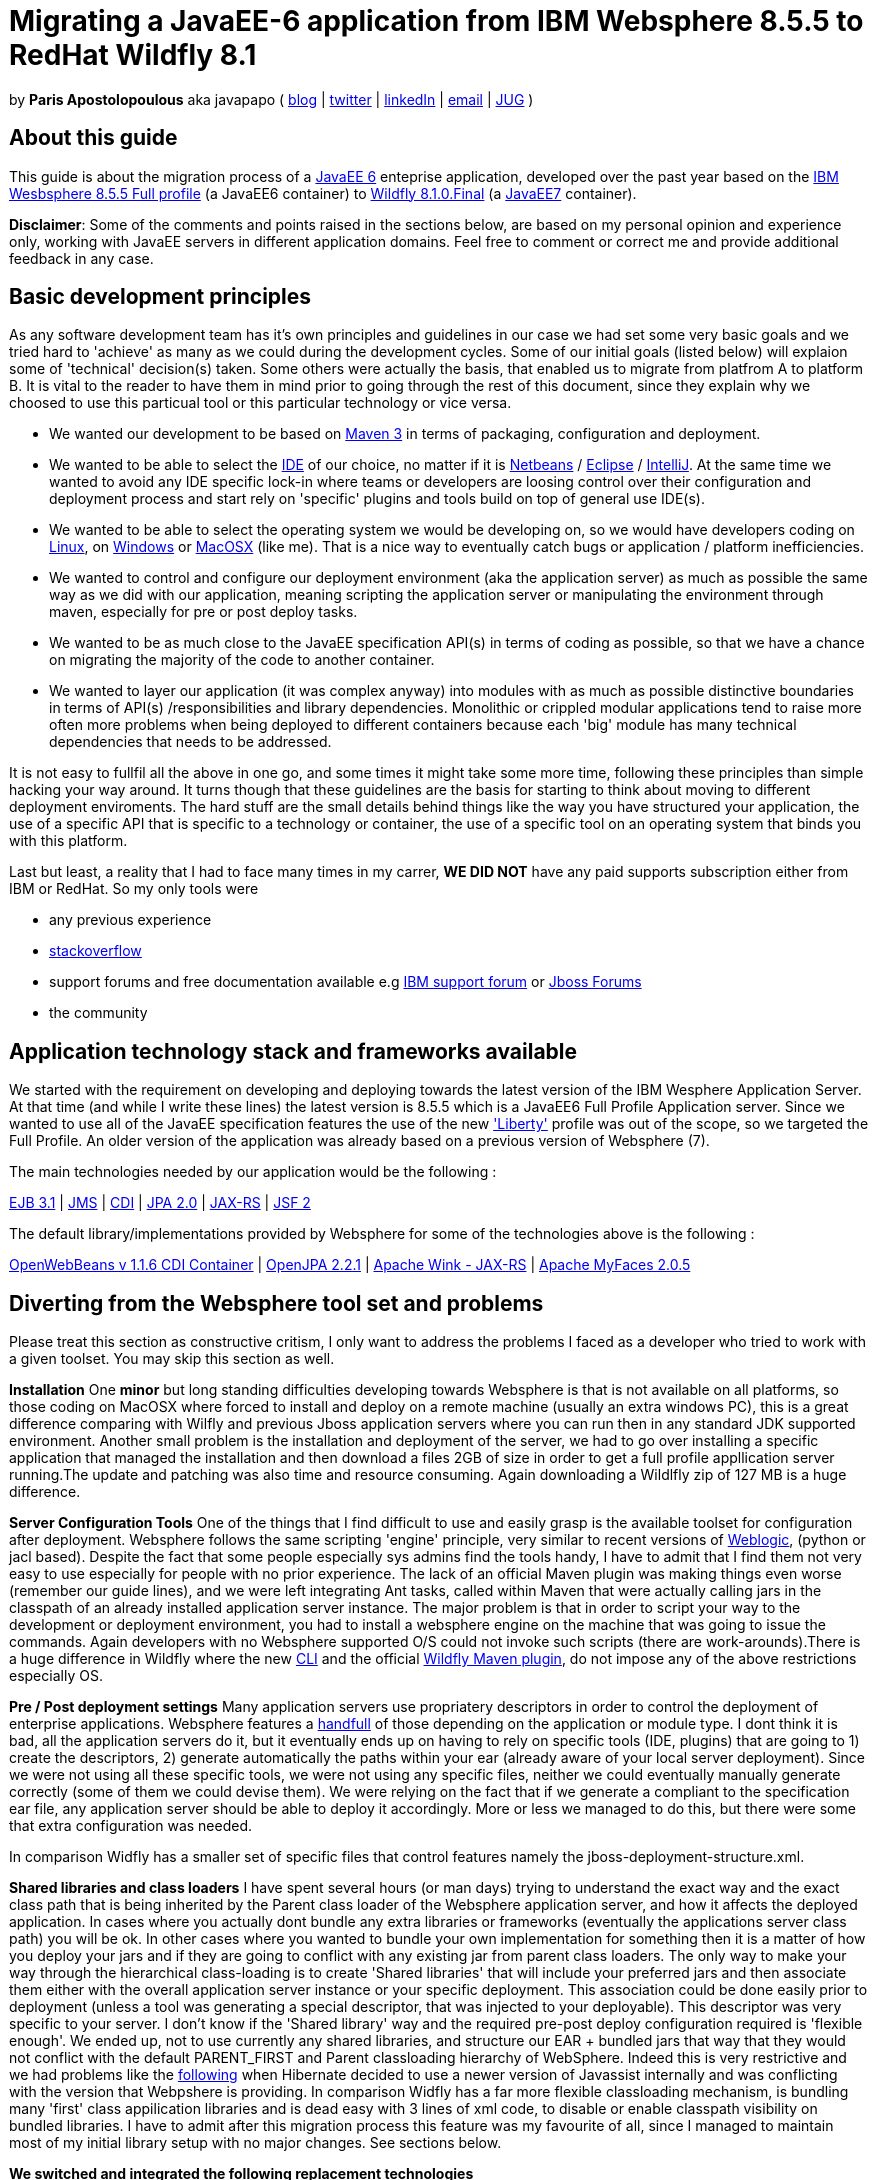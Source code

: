 = Migrating a JavaEE-6 application from IBM Websphere 8.5.5 to RedHat Wildfly 8.1 

by *Paris Apostolopoulous* aka javapapo ( http://javapapo.blogspot.com[blog] | https://twitter.com/javapapo[twitter] | http://gr.linkedin.com/in/javaneze/[linkedIn] | mailto:javapapo@mac.com[email] | http://www.jhug.gr[JUG] )


About this guide
----------------
This guide is about the migration process of a https://jcp.org/en/jsr/detail?id=316[JavaEE 6] enteprise application, developed over the past year based on the
http://www-03.ibm.com/software/products/en/appserv-was[IBM Wesbsphere 8.5.5 Full profile] (a JavaEE6 container) to http://wildfly.org/[Wildfly 8.1.0.Final] (a http://www.oracle.com/technetwork/java/javaee/tech/index.html[JavaEE7] container).

*Disclaimer*: Some of the comments and points raised in the sections below, are based on my personal opinion and experience only, working with JavaEE servers in different application domains. Feel free to comment or correct me and provide additional feedback in any case. 

Basic development principles
-----------------------------
As any software development team  has it's own principles and guidelines in our case we had set some very basic goals and we tried hard to 'achieve' as many as we could during the development cycles. Some of our initial goals (listed below) will
explaion some of 'technical' decision(s) taken. Some others were actually the basis, that enabled us to migrate from platfrom A to platform B. It is vital to the reader to have them in mind prior to going through
the rest of this document, since they explain why we choosed to use this particual tool or this particular technology or vice versa.

* We wanted our development to be based on http://maven.apache.org/[Maven 3] in terms of packaging, configuration and deployment. 
* We wanted to be able to select the http://en.wikipedia.org/wiki/Integrated_development_environment[IDE] of our choice, no matter if it is https://netbeans.org/[Netbeans] / https://www.eclipse.org[Eclipse] / http://www.jetbrains.com/idea/[IntelliJ]. At the same time we wanted to avoid any IDE specific lock-in where teams or developers are loosing control over their configuration and deployment process and start rely on 'specific' plugins and tools build on top of general use IDE(s).
* We wanted to be able to select the operating system we would be developing on, so we would have developers coding on http://en.wikipedia.org/wiki/Linux[Linux], on http://en.wikipedia.org/wiki/Microsoft_Windows[Windows] or http://en.wikipedia.org/wiki/MacOSX[MacOSX] (like me). That is a nice way to eventually catch bugs or application / platform inefficiencies.
* We wanted to control and configure our deployment environment (aka the application server) as much as possible the same way as we did with our application, meaning scripting the application server or manipulating the environment through maven, especially for pre or post deploy tasks.
* We wanted to be as much close to the JavaEE specification API(s) in terms of coding as possible, so that we have a chance on migrating the majority of the code to another container.
* We wanted to layer our application (it was complex anyway) into modules with as much as possible distinctive boundaries in terms of API(s) /responsibilities and library dependencies. Monolithic or crippled modular applications tend to raise more often more problems when being deployed to different containers because each 'big' module has many technical dependencies that needs to be addressed.


It is not easy to fullfil all the above in one go, and some times it might take some more time, following these principles than simple hacking your way around. It turns though that these  guidelines are the basis for starting to think about moving to different deployment enviroments. The hard stuff are the small details behind things like the way you have structured your application, the use of a specific API that is specific to a technology or container, the use of a specific tool on an operating system that binds you with this platform. 

Last but least, a reality that I had to face many times in my carrer, *WE DID NOT* have any paid supports subscription either from IBM or RedHat. So my only tools were 

* any previous experience
* http://stackoverflow.com/[stackoverflow]
* support forums and free documentation available e.g https://www.ibm.com/developerworks/community/forums/html/[IBM support forum] or https://community.jboss.org/welcome[Jboss Forums]
* the community 

Application technology stack and frameworks available
----------------------------------------------------
We started with the requirement on developing and deploying towards the latest version of the IBM Wesphere Application Server. At that time (and while I write these lines) the latest version is 8.5.5 which is a JavaEE6 Full Profile Application server. Since we wanted to use all of the JavaEE specification features the use of the new https://developer.ibm.com/wasdev/2013/03/29/introducing_the_liberty_profile/['Liberty'] profile was out of the scope, so we targeted the Full Profile. An older version of the application was already based on a previous version of Websphere (7). 

The main technologies needed  by our application would be the following :

http://www.oracle.com/technetwork/java/javaee/ejb-141389.html[EJB 3.1] | http://docs.oracle.com/javaee/6/tutorial/doc/bnceh.html[JMS] | http://docs.oracle.com/javaee/6/tutorial/doc/giwhl.html[CDI] | http://www.oracle.com/technetwork/java/javaee/tech/persistence-jsp-140049.html[JPA 2.0] | http://docs.oracle.com/javaee/6/tutorial/doc/giepu.html[JAX-RS] 
| http://docs.oracle.com/javaee/6/tutorial/doc/bnaph.html[JSF 2]

The default library/implementations provided by Websphere for some of the technologies above is the following :

http://openwebbeans.apache.org/[OpenWebBeans v 1.1.6 CDI Container] | http://openjpa.apache.org/documentation.html[OpenJPA 2.2.1] | http://wink.apache.org/[Apache Wink - JAX-RS] | http://myfaces.apache.org/[Apache MyFaces 2.0.5]


Diverting from the Websphere tool set and problems
---------------------------------------------------
Please treat this section as constructive critism, I only want to address the problems I faced as a developer who tried to work with a given toolset. You may skip this section as well. 

*Installation*
One *minor* but long standing difficulties developing towards Websphere is that is not available on all platforms, so those coding on MacOSX where forced to install and deploy on a remote machine (usually an extra windows PC), this is a great difference comparing with Wilfly and previous Jboss application servers where you can run then in any standard JDK supported environment. Another small problem is the installation and deployment of the server, we had to go over installing a specific application that managed the installation and then download a files 2GB of size in order to get a full profile appllication server running.The update and patching was also time and resource consuming. Again downloading a Wildlfly zip of 127 MB is a huge difference.

*Server Configuration Tools*
One of the things that I find difficult to use and easily grasp is the available toolset for configuration after deployment. Websphere follows the same scripting 'engine' principle, very similar to recent versions of http://www.oracle.com/technetwork/middleware/weblogic/overview/index.html[Weblogic], (python or jacl based). Despite the fact that some people especially sys admins find the tools handy, I have to admit that I find them not very easy to use especially for people with no prior experience. The lack of an official Maven plugin was making things even worse (remember our guide lines), and we were left  integrating Ant tasks, called within Maven that were actually calling jars in the classpath of an already installed application server instance. The major problem is that in order to script your way to the development or deployment environment, you had to install a websphere engine on the machine that was going to issue the commands. Again developers with no Websphere supported O/S could not invoke such scripts (there are work-arounds).There is a huge difference in Wildfly where the new https://docs.jboss.org/author/display/WFLY8/CLI+Recipes[CLI] and the official https://docs.jboss.org/wildfly/plugins/maven/latest/[Wildfly Maven plugin], do not impose any of the above restrictions especially OS. 

*Pre / Post deployment settings*
Many application servers use propriatery descriptors in order to control the deployment of enterprise applications. Websphere features a http://pic.dhe.ibm.com/infocenter/rsahelp/v8/index.jsp?topic=%2Fcom.ibm.servertools.doc%2Ftopics%2Fcenhcear.html[handfull] of those depending on the application or module type. I dont think it is bad, all the application servers do it, but it eventually ends up on having to rely on specific tools (IDE, plugins) that are going to 1) create the descriptors, 2) generate automatically the paths within your ear (already aware of your local server deployment). Since we were not using all these specific tools, we were not using any specific files, neither we could eventually manually generate correctly (some of them we could devise them). We were relying on the fact that if we generate a compliant to the specification ear file, any application server should be able to deploy it accordingly. More or less we managed to do this, but there were some that extra configuration was needed.

In comparison Widfly has a smaller set of specific files that control features namely the jboss-deployment-structure.xml.

*Shared libraries and class loaders*
I have spent several hours (or man days) trying to understand the exact way and the exact class path that is being inherited by the Parent class loader of the Websphere application server, and how it affects the deployed application. In cases where you actually dont bundle any extra libraries or frameworks (eventually the applications server class path) you will be ok. In other cases where you wanted to bundle your own implementation for something then it is a matter of how you deploy your jars and if they are going to conflict with any existing jar from parent class loaders.
The only way to make your way through the hierarchical class-loading is to create 'Shared libraries' that will include your preferred jars and then associate them either with the overall application server instance or your specific deployment. This association could be done easily prior to deployment (unless a tool was generating a special descriptor, that was injected to your deployable). This descriptor was very specific to your server. I don't know if the 'Shared library' way and the required pre-post deploy configuration required is 'flexible enough'. We ended up, not to use currently any shared libraries, and structure our EAR + bundled jars that way that they would not conflict with the default PARENT_FIRST and Parent classloading hierarchy of WebSphere. Indeed this is very restrictive and we had problems like the https://hibernate.atlassian.net/browse/HHH-8778[following] when Hibernate decided to use a newer version of Javassist internally and was conflicting with the version that Webpshere is providing.
In comparison Widfly has a far more flexible classloading mechanism, is bundling many 'first' class appilication libraries and is dead easy with 3 lines of xml code, to disable or enable classpath visibility on bundled libraries. I have to admit after this migration process this feature was my favourite of all, since I managed to maintain most of my initial library setup with no major changes. See sections below. 


*We switched and integrated the following replacement technologies*

Hibernate 4.2.7 
Infinispan 6


Java EE specification forward compatibility
-------------------------------------------

Wildfly Configuration Specifics
-------------------------------




